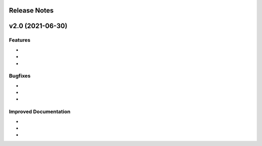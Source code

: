 Release Notes
=============

v2.0 (2021-06-30)
================

Features
--------
*
*
*

Bugfixes
--------
*
*
* 

Improved Documentation
----------------------
* 
* 
* 
